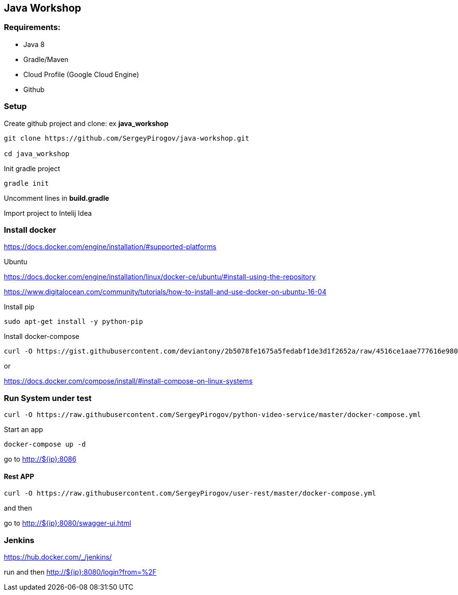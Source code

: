 == Java Workshop

=== Requirements:

- Java 8
- Gradle/Maven
- Cloud Profile (Google Cloud Engine)
- Github

=== Setup 

Create github project and clone: ex **java_workshop**

----
git clone https://github.com/SergeyPirogov/java-workshop.git

cd java_workshop
----

Init gradle project

----
gradle init
----

Uncomment lines in **build.gradle**

Import project to Intelij Idea

=== Install docker

https://docs.docker.com/engine/installation/#supported-platforms

Ubuntu

https://docs.docker.com/engine/installation/linux/docker-ce/ubuntu/#install-using-the-repository

https://www.digitalocean.com/community/tutorials/how-to-install-and-use-docker-on-ubuntu-16-04

Install pip

----
sudo apt-get install -y python-pip 
----

Install docker-compose

----
curl -O https://gist.githubusercontent.com/deviantony/2b5078fe1675a5fedabf1de3d1f2652a/raw/4516ce1aae777616e980c4645897c4ae30362b2a/install-latest-compose.sh
----

or 

https://docs.docker.com/compose/install/#install-compose-on-linux-systems

=== Run System under test

----
curl -O https://raw.githubusercontent.com/SergeyPirogov/python-video-service/master/docker-compose.yml
----

Start an app

----
docker-compose up -d
----

go to http://${ip}:8086

==== Rest APP

----
curl -O https://raw.githubusercontent.com/SergeyPirogov/user-rest/master/docker-compose.yml
----

and then

go to http://${ip}:8080/swagger-ui.html


=== Jenkins

https://hub.docker.com/_/jenkins/

run and then http://${ip}:8080/login?from=%2F
